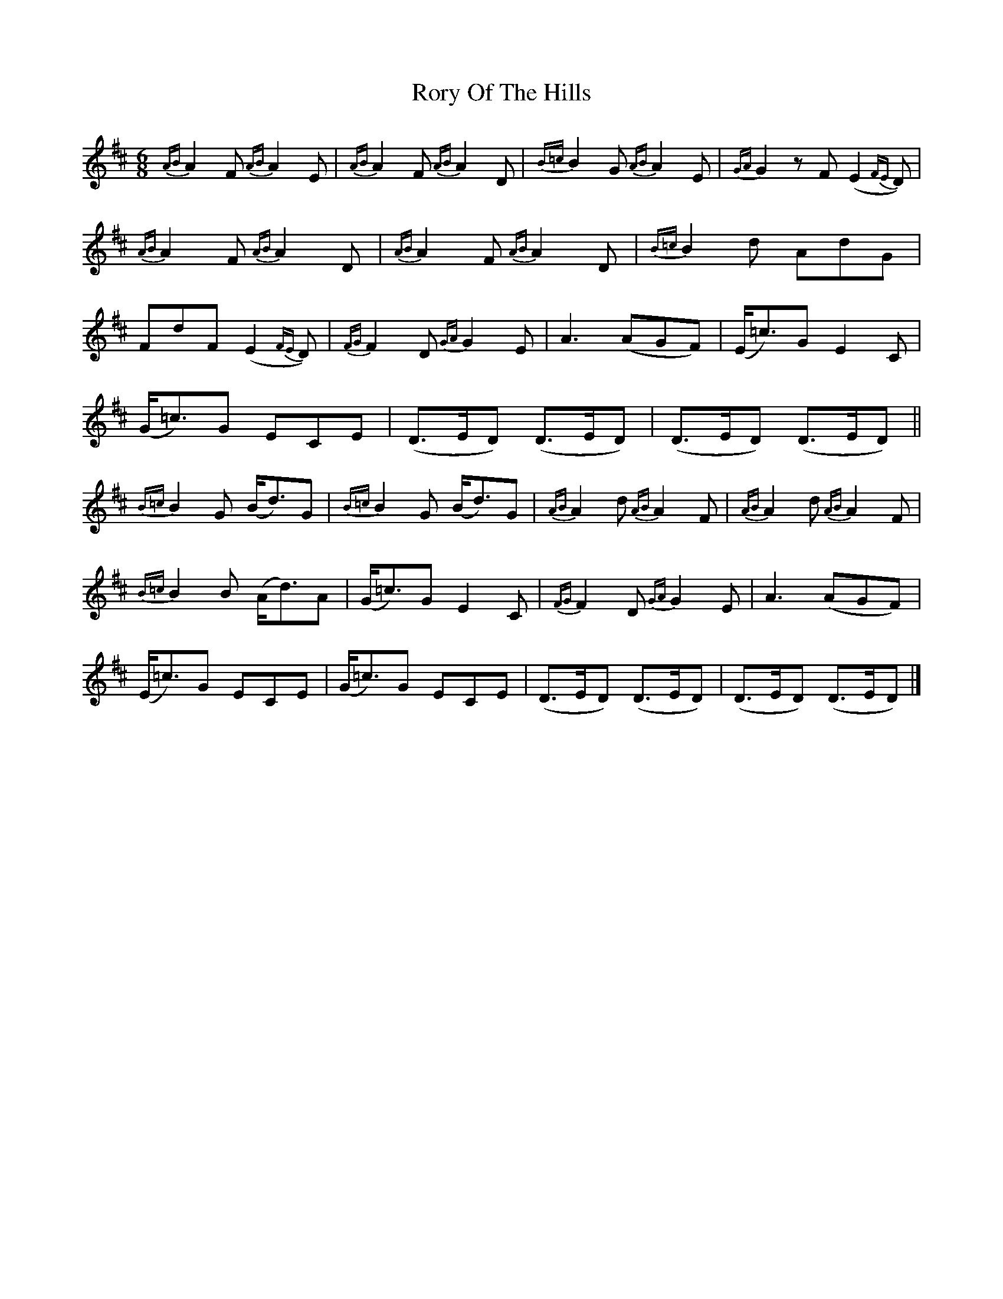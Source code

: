 X:1810
T:Rory Of The Hills
M:6/8
L:1/8
B:O'Neill's 1810
K:D
{AB}A2 F {AB}A2  E |{AB}A2 F {AB}A2 D |{B=c}B2 G {AB}A2 E|{GA}G2 z F (E2 {FE}D)|
{AB}A2 F {AB}A2  D |{AB}A2 F {AB}A2 D |{B=c}B2 d     AdG |
    FdF  (E2 {FE}D)|{FG}F2 D {GA}G2 E |      A3     (AGF)|(E<=c)G     E2 C|
 (G<=c)G    ECE    |   (D>ED)   (D>ED)|    (D>ED)  (D>ED)||
{B=c}B2 G  (B<d)G  |{B=c}B2 G   (B<d)G| {AB}A2 d {AB}A2 F|{AB}A2 d {AB}A2 F |
{B=c}B2 B  (A<d)A  |  (G<=c)G    E2  C| {FG}F2 D {GA}G2 E|    A3      (AGF) |
(E<=c)G     ECE    |  (G<=c)G    ECE  |    (D>ED)  (D>ED)| (D>ED)   (D>ED) |]
